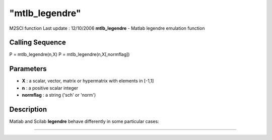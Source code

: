 ====
"mtlb_legendre"
====

M2SCI function Last update : 12/10/2006
**mtlb_legendre** - Matlab legendre emulation function



Calling Sequence
~~~~~~~~~~~~~~~~

P = mtlb_legendre(n,X)
P = mtlb_legendre(n,X[,normflag])




Parameters
~~~~~~~~~~


+ **X** : a scalar, vector, matrix or hypermatrix with elements in
  [-1,1]



+ **n** : a positive scalar integer



+ **normflag** : a string ('sch' or 'norm')




Description
~~~~~~~~~~~

Matlab and Scilab **legendre** behave differently in some particular
cases:

****
